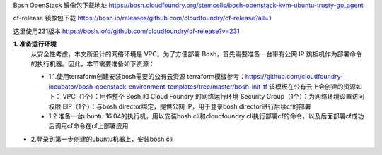 

Bosh OpenStack 镜像包下载地址
https://bosh.cloudfoundry.org/stemcells/bosh-openstack-kvm-ubuntu-trusty-go_agent


cf-release 镜像包下载
https://bosh.io/releases/github.com/cloudfoundry/cf-release?all=1

这里使用231版本
https://bosh.io/d/github.com/cloudfoundry/cf-release?v=231


**1. 准备运行环境**
  从安全性考虑，本文所设计的网络环境是 VPC。为了方便部署 Bosh，首先需要准备一台带有公网 IP 跳板机作为部署命令的执行机器。因此，本节需要准备如下资源：

  * 1.1.使用terraform创建安装bosh需要的公有云资源
    terraform模板参考：https://github.com/cloudfoundry-incubator/bosh-openstack-environment-templates/tree/master/bosh-init-tf
    该模板在公有云上会创建的资源如下：
    VPC（1个）：用作整个 Bosh 和 Cloud Foundry 的网络运行环境
    Security Group（1个）：为网络环境设置访问权限
    EIP（1个）：与bosh director绑定，提供公网 IP，用于登录bosh director进行后续cf的部署

  * 1.2.准备一台ubuntu 16.04的执行机，用以安装bosh cli和cloudfoundry cli执行部署cf的命令，以及后面部署cf成功后调用cf命令在cf上部署应用

* 2.登录到第一步创建的ubuntu机器上，安装bosh cli

